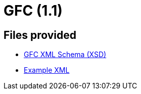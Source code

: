 = GFC (1.1)

== Files provided

* link:gfc/gfc.xsd[GFC XML Schema (XSD)]
* link:resources/example/G_3.xml[Example XML]
